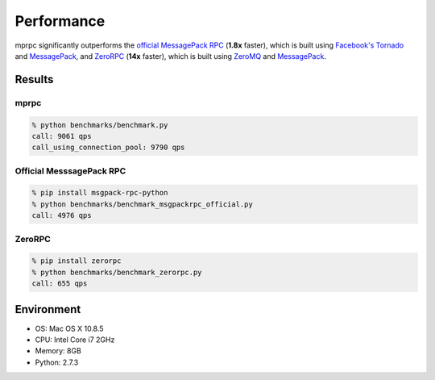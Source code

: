 Performance
===========

mprpc significantly outperforms the `official MessagePack RPC <https://github.com/msgpack-rpc/msgpack-rpc-python>`_ (**1.8x** faster), which is built using `Facebook's Tornado <http://www.tornadoweb.org/en/stable/>`_ and `MessagePack <http://msgpack.org/>`_, and `ZeroRPC <http://zerorpc.dotcloud.com/>`_ (**14x** faster), which is built using `ZeroMQ <http://zeromq.org/>`_ and `MessagePack <http://msgpack.org/>`_.

Results
-------

.. image:: http://chart.googleapis.com/chart?chxl=0:|zerorpc|msgpack-rpc-python|mprpc+with+pool|mprpc&chxr=0,-5,156.667&chxs=0,676767,12,0,lt,676767&chxt=y&chbh=a,7,4&chs=550x150&cht=bhs&chco=4D89F9&chds=0,9790&chd=t:9061,9790,4976,655&chdl=Query+per+second&chdlp=b&chma=8,0,10
    :width: 500px
    :height: 150px
    :alt: Performance Comparison

mprpc
^^^^^

.. code-block:: bash

    % python benchmarks/benchmark.py
    call: 9061 qps
    call_using_connection_pool: 9790 qps


Official MesssagePack RPC
^^^^^^^^^^^^^^^^^^^^^^^^^

.. code-block:: bash

    % pip install msgpack-rpc-python
    % python benchmarks/benchmark_msgpackrpc_official.py
    call: 4976 qps

ZeroRPC
^^^^^^^

.. code-block:: bash

    % pip install zerorpc
    % python benchmarks/benchmark_zerorpc.py
    call: 655 qps


Environment
-----------

- OS: Mac OS X 10.8.5
- CPU: Intel Core i7 2GHz
- Memory: 8GB
- Python: 2.7.3
